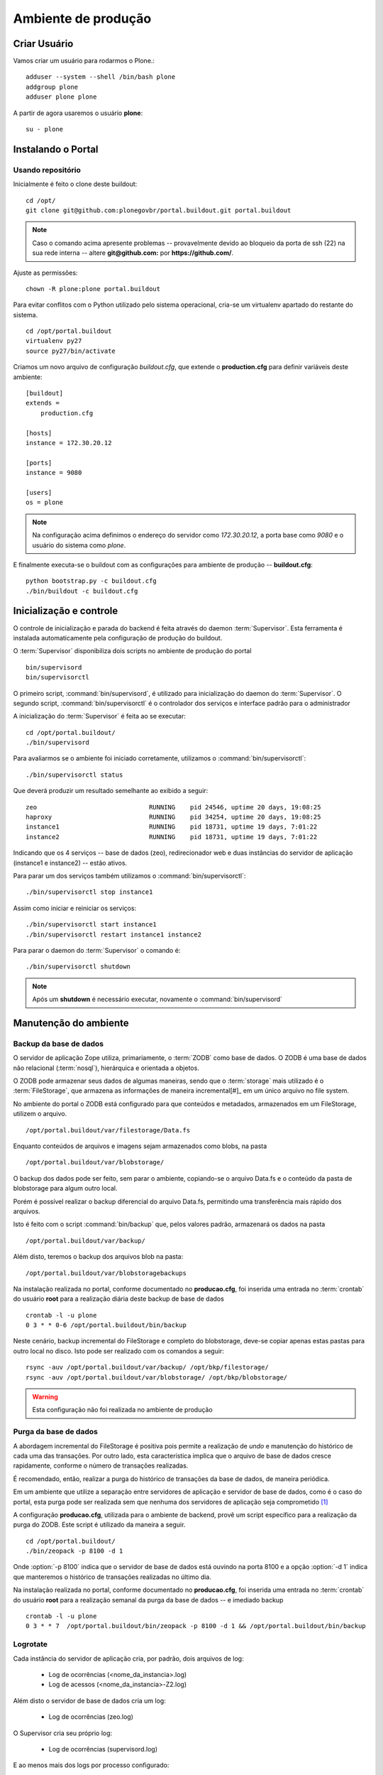=======================================
Ambiente de produção
=======================================

Criar Usuário 
===============

Vamos criar um usuário para rodarmos o Plone.::

    adduser --system --shell /bin/bash plone
    addgroup plone
    adduser plone plone

A partir de agora usaremos o usuário **plone**:
::

    su - plone


Instalando o Portal
==============================

Usando repositório
---------------------

Inicialmente é feito o clone deste buildout:
::

    cd /opt/
    git clone git@github.com:plonegovbr/portal.buildout.git portal.buildout


.. note :: Caso o comando acima apresente problemas -- provavelmente devido ao
           bloqueio da porta de ssh (22) na sua rede interna -- altere 
           **git@github.com:** por **https://github.com/**.


Ajuste as permissões::

	chown -R plone:plone portal.buildout

Para evitar conflitos com o Python utilizado pelo sistema operacional, cria-se
um virtualenv apartado do restante do sistema.
::

    cd /opt/portal.buildout
    virtualenv py27
    source py27/bin/activate

Criamos um novo arquivo de configuração *buildout.cfg*, que extende o 
**production.cfg** para definir variáveis deste ambiente::

    [buildout]
    extends =
        production.cfg

    [hosts]
    instance = 172.30.20.12

    [ports]
    instance = 9080

    [users]
    os = plone

.. note :: Na configuração acima definimos o endereço do servidor como
           *172.30.20.12*, a porta base como *9080* e o usuário do sistema
           como *plone*.

E finalmente executa-se o buildout com as configurações para ambiente de
produção -- **buildout.cfg**::

    python bootstrap.py -c buildout.cfg
    ./bin/buildout -c buildout.cfg

Inicialização e controle
==========================

O controle de inicialização e parada do backend é feita através do daemon
:term:`Supervisor`. Esta ferramenta é instalada automaticamente pela
configuração de produção do buildout.

O :term:`Supervisor` disponibiliza dois scripts no ambiente de produção do portal
::

    bin/supervisord
    bin/supervisorctl

O primeiro script, :command:`bin/supervisord`, é utilizado para inicialização do
daemon do :term:`Supervisor`. O segundo script, :command:`bin/supervisorctl` é
o controlador dos serviços e interface padrão para o administrador

A inicialização do :term:`Supervisor` é feita ao se executar:
::

    cd /opt/portal.buildout/
    ./bin/supervisord

Para avaliarmos se o ambiente foi iniciado corretamente, utilizamos o
:command:`bin/supervisorctl`:
::

    ./bin/supervisorctl status

Que deverá produzir um resultado semelhante ao exibido a seguir:
::

    zeo                              RUNNING    pid 24546, uptime 20 days, 19:08:25
    haproxy                          RUNNING    pid 34254, uptime 20 days, 19:08:25
    instance1                        RUNNING    pid 18731, uptime 19 days, 7:01:22
    instance2                        RUNNING    pid 18731, uptime 19 days, 7:01:22

Indicando que os 4 serviços -- base de dados (zeo), redirecionador web e duas
instâncias do servidor de aplicação (instance1 e instance2) -- estão ativos.

Para parar um dos serviços também utilizamos o :command:`bin/supervisorctl`:
::

    ./bin/supervisorctl stop instance1

Assim como iniciar e reiniciar os serviços:
::

    ./bin/supervisorctl start instance1
    ./bin/supervisorctl restart instance1 instance2

Para parar o daemon do :term:`Supervisor` o comando é:
::

    ./bin/supervisorctl shutdown

.. note:: Após um **shutdown** é necessário executar, novamente o
          :command:`bin/supervisord`

Manutenção do ambiente
========================

Backup da base de dados
--------------------------

O servidor de aplicação Zope utiliza, primariamente, o :term:`ZODB` como
base de dados. O ZODB é uma base de dados não relacional (:term:`nosql`),
hierárquica e orientada a objetos.

O ZODB pode armazenar seus dados de algumas maneiras, sendo que o
:term:`storage` mais utilizado é o :term:`FileStorage`, que armazena as
informações de maneira incremental[#]_ em um único arquivo no file system.

No ambiente do portal o ZODB está configurado para que conteúdos e metadados,
armazenados em um FileStorage, utilizem o arquivo.
::

    /opt/portal.buildout/var/filestorage/Data.fs

Enquanto conteúdos de arquivos e imagens sejam armazenados como blobs, na pasta
::

    /opt/portal.buildout/var/blobstorage/

O backup dos dados pode ser feito, sem parar o ambiente, copiando-se o arquivo
Data.fs e o conteúdo da pasta de blobstorage para algum outro local.

Porém é possível realizar o backup diferencial do arquivo Data.fs, permitindo
uma transferência mais rápido dos arquivos.

Isto é feito com o script :command:`bin/backup` que, pelos valores padrão,
armazenará os dados na pasta
::

    /opt/portal.buildout/var/backup/


Além disto, teremos o backup dos arquivos blob na pasta:
::

    /opt/portal.buildout/var/blobstoragebackups

Na instalação realizada no portal, conforme documentado no **producao.cfg**,
foi inserida uma entrada no :term:`crontab` do usuário **root** para a
realização diária deste backup de base de dados
::

    crontab -l -u plone
    0 3 * * 0-6 /opt/portal.buildout/bin/backup


Neste cenário, backup incremental do FileStorage e completo do blobstorage,
deve-se copiar apenas estas pastas para outro local no disco. Isto pode ser
realizado com os comandos a seguir:
::

    rsync -auv /opt/portal.buildout/var/backup/ /opt/bkp/filestorage/
    rsync -auv /opt/portal.buildout/var/blobstorage/ /opt/bkp/blobstorage/

.. warning:: Esta configuração não foi realizada no ambiente de produção

Purga da base de dados
--------------------------

A abordagem incremental do FileStorage é positiva pois permite a realização
de *undo* e manutenção do histórico de cada uma das transações. Por outro lado,
esta característica implica que o arquivo de base de dados cresce rapidamente,
conforme o número de transações realizadas.

É recomendado, então, realizar a purga do histórico de transações da base de
dados, de maneira periódica.

Em um ambiente que utilize a separação entre servidores de aplicação e
servidor de base de dados, como é o caso do portal, esta purga pode ser realizada
sem que nenhuma dos servidores de aplicação seja comprometido [#]_

A configuração **producao.cfg**, utilizada para o ambiente de backend, provê
um script específico para a realização da purga do ZODB. Este script é utilizado
da maneira a seguir.
::

    cd /opt/portal.buildout/
    ./bin/zeopack -p 8100 -d 1


Onde :option:`-p 8100` indica que o servidor de base de dados está ouvindo na
porta 8100 e a opção :option:`-d 1` indica que manteremos o histórico de
transações realizadas no último dia.

Na instalação realizada no portal, conforme documentado no **producao.cfg**,
foi inserida uma entrada no :term:`crontab` do usuário **root** para a
realização semanal da purga da base de dados -- e imediado backup
::

    crontab -l -u plone
    0 3 * * 7  /opt/portal.buildout/bin/zeopack -p 8100 -d 1 && /opt/portal.buildout/bin/backup

Logrotate
--------------------------

Cada instância do servidor de aplicação cria, por padrão, dois arquivos de log:

    * Log de ocorrências (<nome_da_instancia>.log)

    * Log de acessos (<nome_da_instancia>-Z2.log)

Além disto o servidor de base de dados cria um log:

    * Log de ocorrências (zeo.log)

O Supervisor cria seu próprio log:

    * Log de ocorrências (supervisord.log)

E ao menos mais dos logs por processo configurado:

    * Log de erro de processo (<nome_do_processo>-stderr---supervisor-<seq>.log)

    * Log de saída de processo (<nome_do_processo>-stdout---supervisor-<seq>.log)

Se os logs do Supervisor são pequenos e podem ser ignorados [#]_, os logs dos
servidores de aplicação e base de dados devem ser rotacionados.

Na instalação realizada no portal, conforme documentado no **producao.cfg**,
foi inserida uma entrada no :term:`crontab` do usuário **root** para a
o rotacionamento dos logs
::

    crontab -l -u plone
    0 3 * * 7  /usr/sbin/logrotate --state /opt/portal.buildout/var/logrotate.status /opt/portal.buildout/etc/logrotate.conf

.. note:: Conforme o indicado acima, o arquivo de configuração do logrotate se
          encontra em */opt/portal.buildout/etc/logrotate.conf*


.. [#] Ou seja, transações com as alterações aos conteúdos existentes são
       anexadas ao final do arquivo de base de dados.

.. [#] Comprometido aqui significa ter seus recursos direcionados à tarefa de
       purga da base de dados.

.. [#] Os logs de processo, por exemplo, existem apenas durante o ciclo de vida
       deste processo, sendo apagados em seguida.

